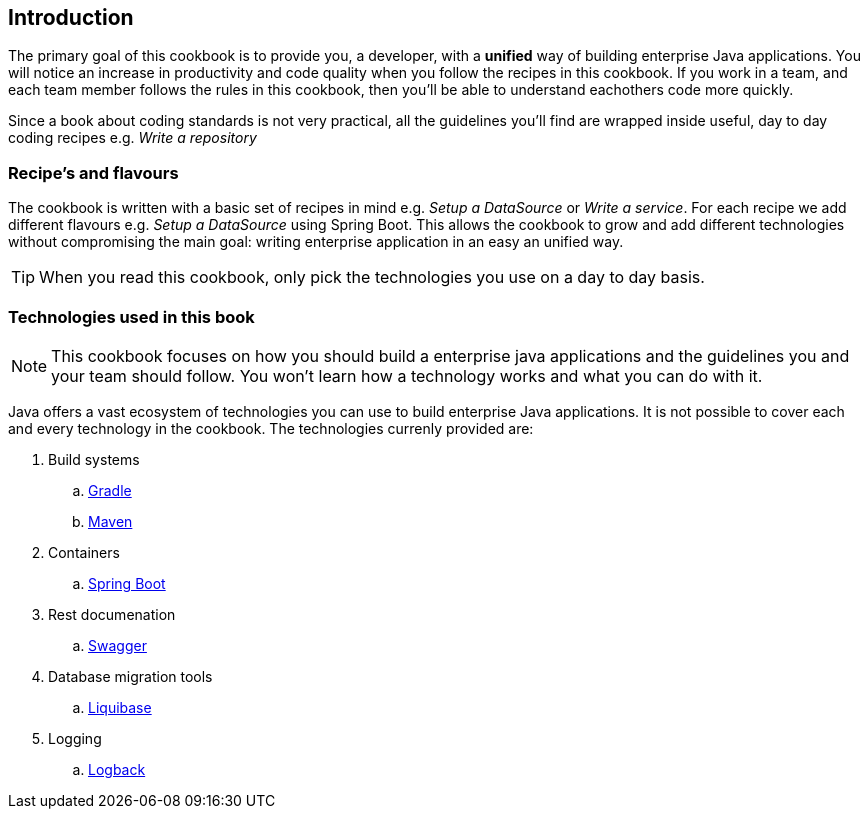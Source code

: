 == Introduction

The primary goal of this cookbook is to provide you, a developer,  with a *unified* way of building enterprise Java applications.
You will notice an increase in productivity and code quality when you follow the recipes in this cookbook.
If you work in a team, and each team member follows the rules in this cookbook, then you'll be able to understand eachothers code more quickly.

Since a book about coding standards is not very practical, all the guidelines you'll find are wrapped inside useful, day to day coding recipes e.g. _Write a repository_

=== Recipe's and flavours

The cookbook is written with a basic set of recipes in mind e.g. _Setup a DataSource_ or _Write a service_.
For each recipe we add different flavours e.g. _Setup a DataSource_ using Spring Boot.
This allows the cookbook to grow and add different technologies without compromising the main goal: writing enterprise application in an easy an unified way.

[TIP]
====

When you read this cookbook, only pick the technologies you use on a day to day basis.

====


=== Technologies used in this book

[NOTE]
====

This cookbook focuses on how you should build a enterprise java applications and the guidelines you and your team should follow.
You won't learn how a technology works and what you can do with it.

====


Java offers a vast ecosystem of technologies you can use to build enterprise Java applications.
It is not possible to cover each and every technology in the cookbook.
The technologies currenly provided are:

. Build systems
.. https://gradle.org[Gradle^]
.. https://maven.apache.org[Maven^]
. Containers
.. http://projects.spring.io/spring-boot[Spring Boot^]
. Rest documenation
.. http://swagger.io[Swagger^]
. Database migration tools
.. http://www.liquibase.org[Liquibase^]
. Logging
.. http://logback.qos.ch/[Logback^]






